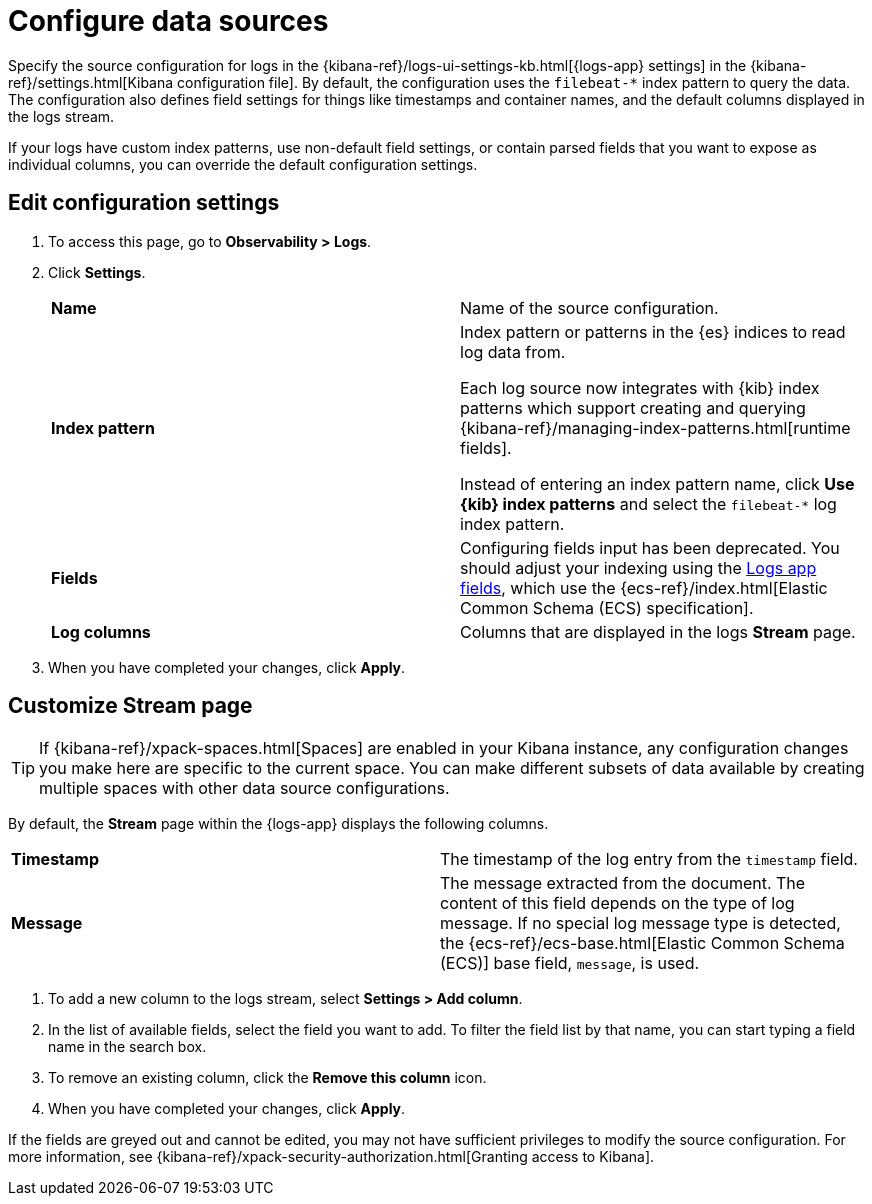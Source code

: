 [[configure-data-sources]]
= Configure data sources

Specify the source configuration for logs in the
{kibana-ref}/logs-ui-settings-kb.html[{logs-app} settings] in the
{kibana-ref}/settings.html[Kibana configuration file].
By default, the configuration uses the `filebeat-*` index pattern to query the data.
The configuration also defines field settings for things like timestamps
and container names, and the default columns displayed in the logs stream.

If your logs have custom index patterns, use non-default field settings, or contain
parsed fields that you want to expose as individual columns, you can override the
default configuration settings.

[[edit-config-settings]]
== Edit configuration settings

. To access this page, go to *Observability > Logs*.
+
. Click *Settings*.
+
|=== 

| *Name* | Name of the source configuration. 

| *Index pattern* | Index pattern or patterns in the {es} indices to read log data from.

Each log source now integrates with {kib} index patterns which support creating and
querying {kibana-ref}/managing-index-patterns.html[runtime fields].

Instead of entering an index pattern name,
click *Use {kib} index patterns* and select the `filebeat-*` log index pattern.

| *Fields* | Configuring fields input has been deprecated. You should adjust your indexing using the
<<logs-app-fields,Logs app fields>>, which use the {ecs-ref}/index.html[Elastic Common Schema (ECS) specification].

| *Log columns* | Columns that are displayed in the logs *Stream* page.

|=== 
+
. When you have completed your changes, click *Apply*.

[[customize-stream-page]]
== Customize Stream page

[TIP]
===============================
If {kibana-ref}/xpack-spaces.html[Spaces] are enabled in your Kibana instance,
any configuration changes you make here are specific to the current space.
You can make different subsets of data available by creating multiple spaces
with other data source configurations.
===============================

By default, the *Stream* page within the {logs-app} displays the following columns.

|=== 

| *Timestamp* | The timestamp of the log entry from the `timestamp` field. 

| *Message* | The message extracted from the document.
The content of this field depends on the type of log message.
If no special log message type is detected, the {ecs-ref}/ecs-base.html[Elastic Common Schema (ECS)]
base field, `message`, is used.

|=== 

1. To add a new column to the logs stream, select *Settings > Add column*.
2. In the list of available fields, select the field you want to add.
To filter the field list by that name, you can start typing a field name in the search box.
3. To remove an existing column, click the *Remove this column* icon.
4. When you have completed your changes, click *Apply*.

If the fields are greyed out and cannot be edited, you may not have sufficient privileges
to modify the source configuration. For more information, see {kibana-ref}/xpack-security-authorization.html[Granting access to Kibana].

